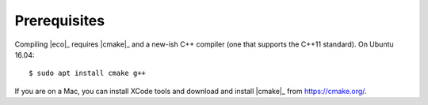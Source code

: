 .. _prerequisites:

*************
Prerequisites
*************

Compiling |eco|_ requires |cmake|_ and a new-ish C++ compiler (one that
supports the C++11 standard). On Ubuntu 16.04::

    $ sudo apt install cmake g++

If you are on a Mac, you can install XCode tools and download and install
|cmake|_ from https://cmake.org/.
